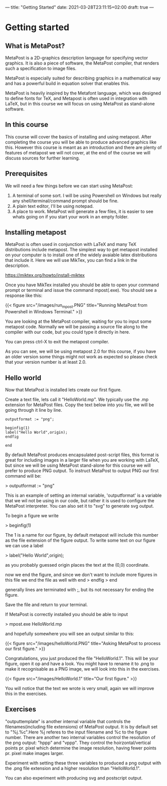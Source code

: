 ---
title: "Getting Started"
date: 2021-03-28T23:11:15+02:00
draft: true
---
* Getting started
** What is MetaPost?
MetaPost is a 2D-graphics description language for specifying vector graphics.
It is also a piece of software, the MetaPost compiler, that renders such a specification to image files.

MetaPost is especially suited for describing graphics in a mathematical way and has a powerful build in
equation solver that enables this.

MetaPost is heavily inspired by the Metafont language, which was designed to define
fonts for TeX, and Metapost is often used in integration with LaTeX, but in this course we will
focus on using MetaPost as stand-alone software.

** In this course

This course will cover the basics of installing and using metapost. After completing the course you will be able to 
produce advanced graphics like this. However this course is meant as an introduction and there are plenty of features of metapost we
will not cover, at the end of the course we will discuss sources for further learning.

** Prerequisites

We will need a few things before we can start using MetaPost:

1. A terminal of some sort. I will be using Powershell on Windows but really any shell/terminal/command prompt should be fine.
2. A plain text editor, I'll be using notepad.
3. A place to work. MetaPost will generate a few files, it is easier to see whats going on if you start your work in an empty folder.
 

** Installing metapost
MetaPost is often used in conjunction with LaTeX and many TeX distributions include metapost. The simplest way to
get metapost installed on your computer is to install one of the widely avaiable latex distributions that include it. 
Here we will use MikTex, you can find a link in the description.

https://miktex.org/howto/install-miktex

Once you have MikTex installed you should be able to open your command prompt or terminal and issue the command mpost(.exe).
You should see a response like this:

{{< figure src="/images/run_mpost.PNG" title="Running MetaPost from Powershell in Windows Terminal." >}}

You are looking at the MetaPost compiler, waiting for you to input some metapost code.
Normally we will be passing a source file along to the compiler with our code, but you could type it directly in here.

You can press ctrl-X to exit the metapost compiler.

As you can see, we will be using metapost 2.0 for this course, if you have an older version some things might not work as expected
so please check that your version number is at least 2.0.

** Hello world
Now that MetaPost is installed lets create our first figure.

Create a text file, lets call it "HelloWorld.mp". We typically use the .mp extension for MetaPost files.
Copy the text below into you file, we will be going through it line by line.

#+BEGIN_SRC
outputformat := "png";

beginfig(1)
label("Hello World",origin);
endfig

end
#+END_SRC


By default MetaPost produces encapsulated post-script files, this format is great for including images in a larger file when you are working with
LaTeX, but since we will be using MetaPost stand-alone for this course we will prefer to produce PNG output.
To instruct MetaPost to output PNG our first command will be:

> outputformat := "png"

This is an example of setting an internal variable, 'outputformat' is a variable that we wil not be using in our code, but rather it is used
to configure the MetaPost interpreter. You can also set it to "svg" to generate svg output.

To begin a figure we write

> beginfig(1)

The 1 is a name for our figure, by default metapost will include this number as the file extension of the figure output.
To write some text on our figure we can use a label

> label("Hello World",origin);

as you probably guessed origin places the text at the (0,0) coordinate.

now we end the figure, and since we don't want to include more figures in this file we end the file as well with end
> endfig
> end

generally lines are terminated with ;, but its not necessary for ending the figure.

Save the file and return to your terminal. 

If MetaPost is correctly installed you should be able to input

> mpost.exe HelloWorld.mp

and hopefully somewhere you will see an output similar to this:

{{< figure src="/images/helloWorld.PNG" title="Asking MetaPost to process our first figure." >}}

Congratulations, you just produced the file "HelloWorld.1". 
This will be your figure, open it op and have a look. You might have to rename it to .png to make it recognisable as a PNG image, we will look into this in the
exercises.

{{< figure src="/images/HelloWorld.1" title="Our first figure." >}}

You will notice that the text we wrote is very small, again we will improve this in the exercises.

** Exercises

"outputtemplate" is another internal variable that controls the filenames(including file extensions) of MetaPost output. It is by default set to "%j.%c".Here %j referes to the input filename and %c to the figure number. 
There are another two internal variables control the resolution of the png output: "hppp" and "vppp".
They control the hoirzontal/vertical points pr. pixel which determine the image resolution, having fewer points pr. pixel make images larger.

Experiment with setting these three variables to produced a png output with the .png file extension and a higher resolution than "HelloWorld.1".

You can also experiment with producing svg and postscript output.

